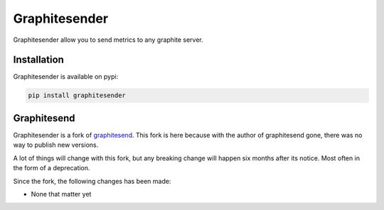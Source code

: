 Graphitesender
##############

Graphitesender allow you to send metrics to any graphite server.

Installation
============

Graphitesender is available on pypi:

.. code-block:: bash

    pip install graphitesender

Graphitesend
============

Graphitesender is a fork of graphitesend_. This fork is here because with the
author of graphitesend gone, there was no way to publish new versions.

A lot of things will change with this fork, but any breaking change will happen
six months after its notice. Most often in the form of a deprecation.

Since the fork, the following changes has been made:

* None that matter yet

.. _graphitesend: https://github.com/daniellawrence/graphitesend
